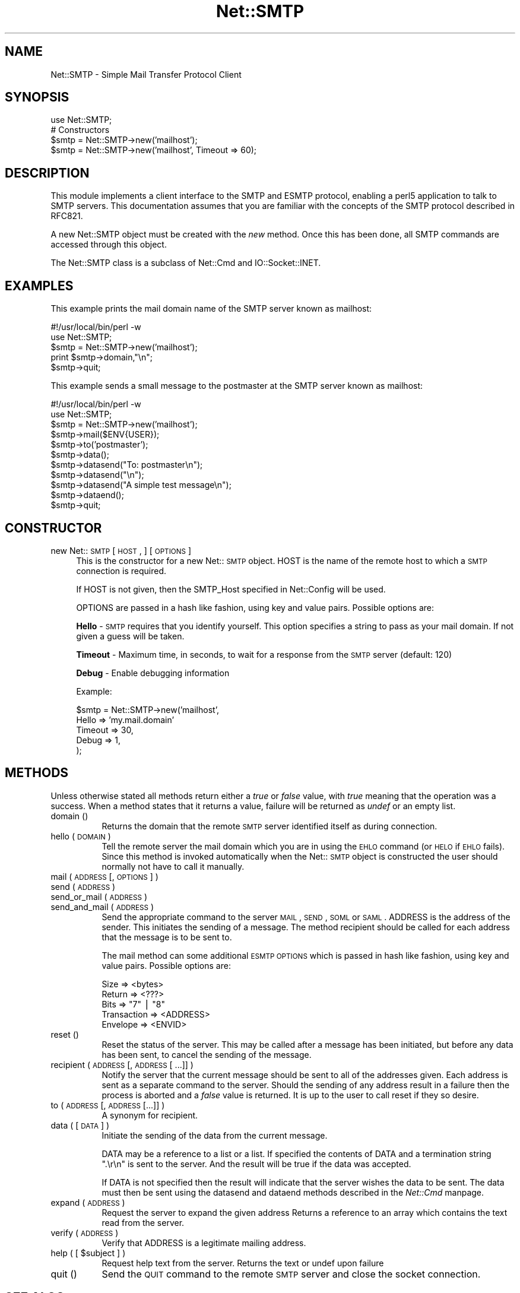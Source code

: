.rn '' }`
''' $RCSfile$$Revision$$Date$
'''
''' $Log$
'''
.de Sh
.br
.if t .Sp
.ne 5
.PP
\fB\\$1\fR
.PP
..
.de Sp
.if t .sp .5v
.if n .sp
..
.de Ip
.br
.ie \\n(.$>=3 .ne \\$3
.el .ne 3
.IP "\\$1" \\$2
..
.de Vb
.ft CW
.nf
.ne \\$1
..
.de Ve
.ft R

.fi
..
'''
'''
'''     Set up \*(-- to give an unbreakable dash;
'''     string Tr holds user defined translation string.
'''     Bell System Logo is used as a dummy character.
'''
.tr \(*W-|\(bv\*(Tr
.ie n \{\
.ds -- \(*W-
.ds PI pi
.if (\n(.H=4u)&(1m=24u) .ds -- \(*W\h'-12u'\(*W\h'-12u'-\" diablo 10 pitch
.if (\n(.H=4u)&(1m=20u) .ds -- \(*W\h'-12u'\(*W\h'-8u'-\" diablo 12 pitch
.ds L" ""
.ds R" ""
'''   \*(M", \*(S", \*(N" and \*(T" are the equivalent of
'''   \*(L" and \*(R", except that they are used on ".xx" lines,
'''   such as .IP and .SH, which do another additional levels of
'''   double-quote interpretation
.ds M" """
.ds S" """
.ds N" """""
.ds T" """""
.ds L' '
.ds R' '
.ds M' '
.ds S' '
.ds N' '
.ds T' '
'br\}
.el\{\
.ds -- \(em\|
.tr \*(Tr
.ds L" ``
.ds R" ''
.ds M" ``
.ds S" ''
.ds N" ``
.ds T" ''
.ds L' `
.ds R' '
.ds M' `
.ds S' '
.ds N' `
.ds T' '
.ds PI \(*p
'br\}
.\"	If the F register is turned on, we'll generate
.\"	index entries out stderr for the following things:
.\"		TH	Title 
.\"		SH	Header
.\"		Sh	Subsection 
.\"		Ip	Item
.\"		X<>	Xref  (embedded
.\"	Of course, you have to process the output yourself
.\"	in some meaninful fashion.
.if \nF \{
.de IX
.tm Index:\\$1\t\\n%\t"\\$2"
..
.nr % 0
.rr F
.\}
.TH Net::SMTP 3 "perl 5.004, patch 01" "19/Mar/97" "User Contributed Perl Documentation"
.IX Title "Net::SMTP 3"
.UC
.IX Name "Net::SMTP - Simple Mail Transfer Protocol Client"
.if n .hy 0
.if n .na
.ds C+ C\v'-.1v'\h'-1p'\s-2+\h'-1p'+\s0\v'.1v'\h'-1p'
.de CQ          \" put $1 in typewriter font
.ft CW
'if n "\c
'if t \\&\\$1\c
'if n \\&\\$1\c
'if n \&"
\\&\\$2 \\$3 \\$4 \\$5 \\$6 \\$7
'.ft R
..
.\" @(#)ms.acc 1.5 88/02/08 SMI; from UCB 4.2
.	\" AM - accent mark definitions
.bd B 3
.	\" fudge factors for nroff and troff
.if n \{\
.	ds #H 0
.	ds #V .8m
.	ds #F .3m
.	ds #[ \f1
.	ds #] \fP
.\}
.if t \{\
.	ds #H ((1u-(\\\\n(.fu%2u))*.13m)
.	ds #V .6m
.	ds #F 0
.	ds #[ \&
.	ds #] \&
.\}
.	\" simple accents for nroff and troff
.if n \{\
.	ds ' \&
.	ds ` \&
.	ds ^ \&
.	ds , \&
.	ds ~ ~
.	ds ? ?
.	ds ! !
.	ds /
.	ds q
.\}
.if t \{\
.	ds ' \\k:\h'-(\\n(.wu*8/10-\*(#H)'\'\h"|\\n:u"
.	ds ` \\k:\h'-(\\n(.wu*8/10-\*(#H)'\`\h'|\\n:u'
.	ds ^ \\k:\h'-(\\n(.wu*10/11-\*(#H)'^\h'|\\n:u'
.	ds , \\k:\h'-(\\n(.wu*8/10)',\h'|\\n:u'
.	ds ~ \\k:\h'-(\\n(.wu-\*(#H-.1m)'~\h'|\\n:u'
.	ds ? \s-2c\h'-\w'c'u*7/10'\u\h'\*(#H'\zi\d\s+2\h'\w'c'u*8/10'
.	ds ! \s-2\(or\s+2\h'-\w'\(or'u'\v'-.8m'.\v'.8m'
.	ds / \\k:\h'-(\\n(.wu*8/10-\*(#H)'\z\(sl\h'|\\n:u'
.	ds q o\h'-\w'o'u*8/10'\s-4\v'.4m'\z\(*i\v'-.4m'\s+4\h'\w'o'u*8/10'
.\}
.	\" troff and (daisy-wheel) nroff accents
.ds : \\k:\h'-(\\n(.wu*8/10-\*(#H+.1m+\*(#F)'\v'-\*(#V'\z.\h'.2m+\*(#F'.\h'|\\n:u'\v'\*(#V'
.ds 8 \h'\*(#H'\(*b\h'-\*(#H'
.ds v \\k:\h'-(\\n(.wu*9/10-\*(#H)'\v'-\*(#V'\*(#[\s-4v\s0\v'\*(#V'\h'|\\n:u'\*(#]
.ds _ \\k:\h'-(\\n(.wu*9/10-\*(#H+(\*(#F*2/3))'\v'-.4m'\z\(hy\v'.4m'\h'|\\n:u'
.ds . \\k:\h'-(\\n(.wu*8/10)'\v'\*(#V*4/10'\z.\v'-\*(#V*4/10'\h'|\\n:u'
.ds 3 \*(#[\v'.2m'\s-2\&3\s0\v'-.2m'\*(#]
.ds o \\k:\h'-(\\n(.wu+\w'\(de'u-\*(#H)/2u'\v'-.3n'\*(#[\z\(de\v'.3n'\h'|\\n:u'\*(#]
.ds d- \h'\*(#H'\(pd\h'-\w'~'u'\v'-.25m'\f2\(hy\fP\v'.25m'\h'-\*(#H'
.ds D- D\\k:\h'-\w'D'u'\v'-.11m'\z\(hy\v'.11m'\h'|\\n:u'
.ds th \*(#[\v'.3m'\s+1I\s-1\v'-.3m'\h'-(\w'I'u*2/3)'\s-1o\s+1\*(#]
.ds Th \*(#[\s+2I\s-2\h'-\w'I'u*3/5'\v'-.3m'o\v'.3m'\*(#]
.ds ae a\h'-(\w'a'u*4/10)'e
.ds Ae A\h'-(\w'A'u*4/10)'E
.ds oe o\h'-(\w'o'u*4/10)'e
.ds Oe O\h'-(\w'O'u*4/10)'E
.	\" corrections for vroff
.if v .ds ~ \\k:\h'-(\\n(.wu*9/10-\*(#H)'\s-2\u~\d\s+2\h'|\\n:u'
.if v .ds ^ \\k:\h'-(\\n(.wu*10/11-\*(#H)'\v'-.4m'^\v'.4m'\h'|\\n:u'
.	\" for low resolution devices (crt and lpr)
.if \n(.H>23 .if \n(.V>19 \
\{\
.	ds : e
.	ds 8 ss
.	ds v \h'-1'\o'\(aa\(ga'
.	ds _ \h'-1'^
.	ds . \h'-1'.
.	ds 3 3
.	ds o a
.	ds d- d\h'-1'\(ga
.	ds D- D\h'-1'\(hy
.	ds th \o'bp'
.	ds Th \o'LP'
.	ds ae ae
.	ds Ae AE
.	ds oe oe
.	ds Oe OE
.\}
.rm #[ #] #H #V #F C
.SH "NAME"
.IX Header "NAME"
Net::SMTP \- Simple Mail Transfer Protocol Client
.SH "SYNOPSIS"
.IX Header "SYNOPSIS"
.PP
.Vb 5
\&    use Net::SMTP;
\&    
\&    # Constructors
\&    $smtp = Net::SMTP->new('mailhost');
\&    $smtp = Net::SMTP->new('mailhost', Timeout => 60);
.Ve
.SH "DESCRIPTION"
.IX Header "DESCRIPTION"
This module implements a client interface to the SMTP and ESMTP
protocol, enabling a perl5 application to talk to SMTP servers. This
documentation assumes that you are familiar with the concepts of the
SMTP protocol described in RFC821.
.PP
A new Net::SMTP object must be created with the \fInew\fR method. Once
this has been done, all SMTP commands are accessed through this object.
.PP
The Net::SMTP class is a subclass of Net::Cmd and IO::Socket::INET.
.SH "EXAMPLES"
.IX Header "EXAMPLES"
This example prints the mail domain name of the SMTP server known as mailhost:
.PP
.Vb 7
\&    #!/usr/local/bin/perl -w
\&    
\&    use Net::SMTP;
\&    
\&    $smtp = Net::SMTP->new('mailhost');
\&    print $smtp->domain,"\en";
\&    $smtp->quit;
.Ve
This example sends a small message to the postmaster at the SMTP server
known as mailhost:
.PP
.Vb 16
\&    #!/usr/local/bin/perl -w
\&    
\&    use Net::SMTP;
\&    
\&    $smtp = Net::SMTP->new('mailhost');
\&    
\&    $smtp->mail($ENV{USER});
\&    $smtp->to('postmaster');
\&    
\&    $smtp->data();
\&    $smtp->datasend("To: postmaster\en");
\&    $smtp->datasend("\en");
\&    $smtp->datasend("A simple test message\en");
\&    $smtp->dataend();
\&    
\&    $smtp->quit;
.Ve
.SH "CONSTRUCTOR"
.IX Header "CONSTRUCTOR"
.Ip "new Net::\s-1SMTP\s0 [ \s-1HOST\s0, ] [ \s-1OPTIONS\s0 ]" 4
.IX Item "new Net::\s-1SMTP\s0 [ \s-1HOST\s0, ] [ \s-1OPTIONS\s0 ]"
This is the constructor for a new Net::\s-1SMTP\s0 object. \f(CWHOST\fR is the
name of the remote host to which a \s-1SMTP\s0 connection is required.
.Sp
If \f(CWHOST\fR is not given, then the \f(CWSMTP_Host\fR specified in \f(CWNet::Config\fR
will be used.
.Sp
\f(CWOPTIONS\fR are passed in a hash like fashion, using key and value pairs.
Possible options are:
.Sp
\fBHello\fR \- \s-1SMTP\s0 requires that you identify yourself. This option
specifies a string to pass as your mail domain. If not
given a guess will be taken.
.Sp
\fBTimeout\fR \- Maximum time, in seconds, to wait for a response from the
\s-1SMTP\s0 server (default: 120)
.Sp
\fBDebug\fR \- Enable debugging information
.Sp
Example:
.Sp
.Vb 5
\&    $smtp = Net::SMTP->new('mailhost',
\&                           Hello => 'my.mail.domain'
\&                           Timeout => 30,
\&                           Debug   => 1,
\&                          );
.Ve
.SH "METHODS"
.IX Header "METHODS"
Unless otherwise stated all methods return either a \fItrue\fR or \fIfalse\fR
value, with \fItrue\fR meaning that the operation was a success. When a method
states that it returns a value, failure will be returned as \fIundef\fR or an
empty list.
.Ip "domain ()" 8
.IX Item "domain ()"
Returns the domain that the remote \s-1SMTP\s0 server identified itself as during
connection.
.Ip "hello ( \s-1DOMAIN\s0 )" 8
.IX Item "hello ( \s-1DOMAIN\s0 )"
Tell the remote server the mail domain which you are in using the \s-1EHLO\s0
command (or \s-1HELO\s0 if \s-1EHLO\s0 fails).  Since this method is invoked
automatically when the Net::\s-1SMTP\s0 object is constructed the user should
normally not have to call it manually.
.Ip "mail ( \s-1ADDRESS\s0 [, \s-1OPTIONS\s0] )" 8
.IX Item "mail ( \s-1ADDRESS\s0 [, \s-1OPTIONS\s0] )"
.Ip "send ( \s-1ADDRESS\s0 )" 8
.IX Item "send ( \s-1ADDRESS\s0 )"
.Ip "send_or_mail ( \s-1ADDRESS\s0 )" 8
.IX Item "send_or_mail ( \s-1ADDRESS\s0 )"
.Ip "send_and_mail ( \s-1ADDRESS\s0 )" 8
.IX Item "send_and_mail ( \s-1ADDRESS\s0 )"
Send the appropriate command to the server \s-1MAIL\s0, \s-1SEND\s0, \s-1SOML\s0 or \s-1SAML\s0. \f(CWADDRESS\fR
is the address of the sender. This initiates the sending of a message. The
method \f(CWrecipient\fR should be called for each address that the message is to
be sent to.
.Sp
The \f(CWmail\fR method can some additional \s-1ESMTP\s0 \s-1OPTIONS\s0 which is passed
in hash like fashion, using key and value pairs.  Possible options are:
.Sp
.Vb 5
\& Size        => <bytes>
\& Return      => <???>
\& Bits        => "7" | "8"
\& Transaction => <ADDRESS>
\& Envelope    => <ENVID>
.Ve
.Ip "reset ()" 8
.IX Item "reset ()"
Reset the status of the server. This may be called after a message has been 
initiated, but before any data has been sent, to cancel the sending of the
message.
.Ip "recipient ( \s-1ADDRESS\s0 [, \s-1ADDRESS\s0 [ ...]] )" 8
.IX Item "recipient ( \s-1ADDRESS\s0 [, \s-1ADDRESS\s0 [ ...]] )"
Notify the server that the current message should be sent to all of the
addresses given. Each address is sent as a separate command to the server.
Should the sending of any address result in a failure then the
process is aborted and a \fIfalse\fR value is returned. It is up to the
user to call \f(CWreset\fR if they so desire.
.Ip "to ( \s-1ADDRESS\s0 [, \s-1ADDRESS\s0 [...]] )" 8
.IX Item "to ( \s-1ADDRESS\s0 [, \s-1ADDRESS\s0 [...]] )"
A synonym for \f(CWrecipient\fR.
.Ip "data ( [ \s-1DATA\s0 ] )" 8
.IX Item "data ( [ \s-1DATA\s0 ] )"
Initiate the sending of the data from the current message. 
.Sp
\f(CWDATA\fR may be a reference to a list or a list. If specified the contents
of \f(CWDATA\fR and a termination string \f(CW".\er\en"\fR is sent to the server. And the
result will be true if the data was accepted.
.Sp
If \f(CWDATA\fR is not specified then the result will indicate that the server
wishes the data to be sent. The data must then be sent using the \f(CWdatasend\fR
and \f(CWdataend\fR methods described in the \fINet::Cmd\fR manpage.
.Ip "expand ( \s-1ADDRESS\s0 )" 8
.IX Item "expand ( \s-1ADDRESS\s0 )"
Request the server to expand the given address Returns a reference to an array
which contains the text read from the server.
.Ip "verify ( \s-1ADDRESS\s0 )" 8
.IX Item "verify ( \s-1ADDRESS\s0 )"
Verify that \f(CWADDRESS\fR is a legitimate mailing address.
.Ip "help ( [ $subject ] )" 8
.IX Item "help ( [ $subject ] )"
Request help text from the server. Returns the text or undef upon failure
.Ip "quit ()" 8
.IX Item "quit ()"
Send the \s-1QUIT\s0 command to the remote \s-1SMTP\s0 server and close the socket connection.
.SH "SEE ALSO"
.IX Header "SEE ALSO"
the \fINet::Cmd\fR manpage
.SH "AUTHOR"
.IX Header "AUTHOR"
Graham Barr <gbarr@ti.com>
.SH "COPYRIGHT"
.IX Header "COPYRIGHT"
Copyright (c) 1995-1997 Graham Barr. All rights reserved.
This program is free software; you can redistribute it and/or modify
it under the same terms as Perl itself.

.rn }` ''
